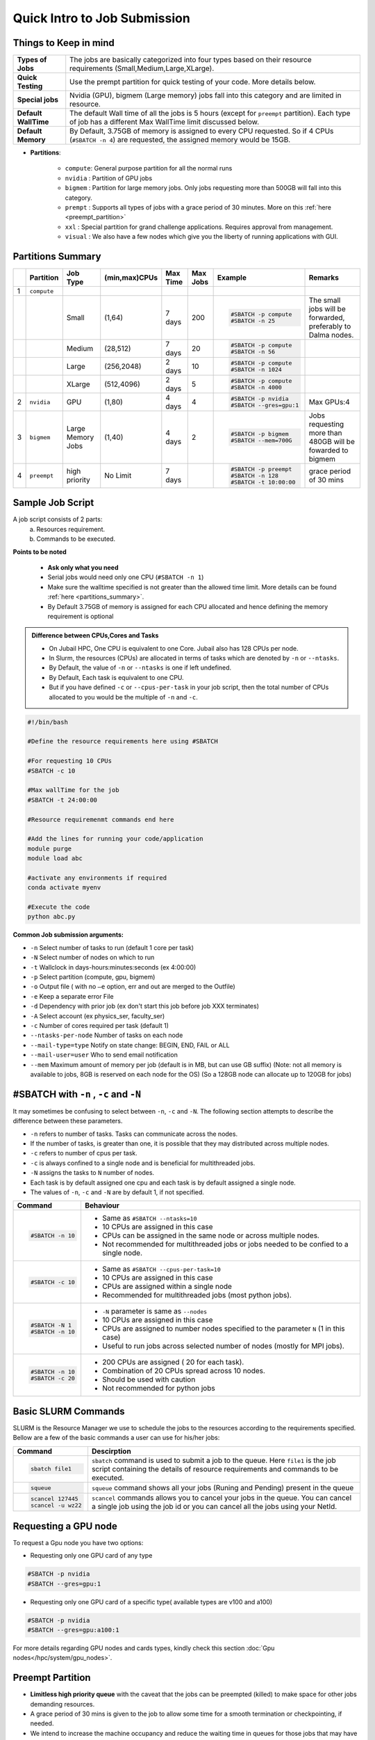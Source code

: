 Quick Intro to Job Submission
=============================

Things to Keep in mind
----------------------

.. list-table::
	:widths: auto
	
	* - **Types of Jobs**
	  - The jobs are basically categorized into four types based on their resource requirements (Small,Medium,Large,XLarge).
	* - **Quick Testing**
	  - Use the prempt partition for quick testing of your code. More details below.
	* - **Special jobs**
	  - Nvidia (GPU), bigmem (Large memory) jobs fall into this category and are limited in resource.
	* - **Default WallTime**
	  - The default Wall time of all the jobs is 5 hours (except for ``preempt`` partition). Each type of job has a different Max WallTime limit discussed below.
	* - **Default Memory**
	  - By Default, 3.75GB of memory is assigned to every CPU requested. So if 4 CPUs (``#SBATCH -n 4``) are requested, the assigned memory would be 15GB.
	
- **Partitions**:

	- ``compute``: General purpose partition for all the normal runs
	- ``nvidia`` : Partition of GPU jobs
	- ``bigmem`` : Partition for large memory jobs. Only jobs requesting more than 500GB will fall into this category.
	- ``prempt`` : Supports all types of jobs with a grace period of 30 minutes. More on this :ref:`here <preempt_partition>`
	- ``xxl``    : Special partition for grand challenge applications. Requires approval from management.
	- ``visual`` : We also have a few nodes which give you the liberty of running applications with GUI.

.. _partitions_summary:	
	
Partitions Summary
------------------


.. list-table:: 
	:widths: auto 
	:header-rows: 1

	*	- 
		- Partition
		- Job Type
		- (min,max)CPUs
		- Max Time
		- Max Jobs
		- Example
		- Remarks
	*	- 1
		- ``compute``
		- 
		-
		-
		-
		-
		-
	*	- 
		- 
		- Small
		- (1,64)
		- 7 days
		- 200
		- 
			.. code-block:: bash

				#SBATCH -p compute
				#SBATCH -n 25
		
			

		- The small jobs will be forwarded, preferably to Dalma nodes.
	*	- 
		- 
		- Medium	
		- (28,512)
		- 7 days
		- 20
		- 
			.. code-block:: bash

				#SBATCH -p compute
				#SBATCH -n 56
		- 
	*	- 
		- 
		- Large
		- (256,2048) 
		- 2 days
		- 10
		- 
			.. code-block:: bash

				#SBATCH -p compute
				#SBATCH -n 1024
		- 
	*	- 
		- 
		- XLarge
		- (512,4096) 
		- 2 days
		- 5
		- 
			.. code-block:: bash

				#SBATCH -p compute
				#SBATCH -n 4000

		-
	*	- 2
		- ``nvidia``
		- GPU
		- (1,80)
		- 4 days
		- 4
		- 
			.. code-block:: bash

				#SBATCH -p nvidia
				#SBATCH --gres=gpu:1


		- Max GPUs:4
	*	- 3
		- ``bigmem``
		- Large Memory Jobs
		- (1,40)
		- 4 days
		- 2
		- 
			.. code-block:: bash

				#SBATCH -p bigmem
				#SBATCH --mem=700G

		- Jobs requesting more than 480GB will be fowarded to bigmem
	*	- 4
		- ``preempt``
		- high priority
		- No Limit
		- 7 days
		-
		- 
			.. code-block:: bash

				#SBATCH -p preempt
				#SBATCH -n 128
				#SBATCH -t 10:00:00
          		 
				
				
				
		- grace period of 30 mins
    	
    	
Sample Job Script
------------------

A job script consists of 2 parts:
	a. Resources requirement.
	b. Commands to be executed.

**Points to be noted**

	- **Ask only what you need**
	- Serial jobs would need only one CPU (``#SBATCH -n 1``)
	- Make sure the walltime specified is not greater than the allowed time limit. More details can be found :ref:`here <partitions_summary>`.
	- By Default 3.75GB of memory is assigned for each CPU allocated and hence defining the memory requirement is optional  
	
.. admonition:: Difference between CPUs,Cores and Tasks

	- On Jubail HPC, One CPU is equivalent to one Core. Jubail also has 128 CPUs per node.
	- In Slurm, the resources (CPUs) are allocated in terms of tasks which are denoted by ``-n`` or ``--ntasks``. 
	- By Default, the value of ``-n`` or ``--ntasks`` is one if left undefined.
	- By Default, Each task is equivalent to one CPU.
	- But if you have defined ``-c`` or ``--cpus-per-task`` in your job script, then the total number of CPUs allocated to you would be the multiple of ``-n`` and ``-c``.
	    
.. code-block:: bash

 #!/bin/bash

 #Define the resource requirements here using #SBATCH

 #For requesting 10 CPUs
 #SBATCH -c 10

 #Max wallTime for the job
 #SBATCH -t 24:00:00  	

 #Resource requiremenmt commands end here

 #Add the lines for running your code/application
 module purge
 module load abc

 #activate any environments if required
 conda activate myenv

 #Execute the code
 python abc.py
   
**Common Job submission arguments:**

* ``-n``   Select number of tasks to run (default 1 core per task)
* ``-N``   Select number of nodes on which to run
* ``-t``   Wallclock in days-hours:minutes:seconds (ex 4:00:00)
* ``-p``   Select partition (compute, gpu, bigmem)
* ``-o``   Output file ( with no ``–e`` option, err and out are merged to the Outfile)
* ``-e``   Keep a separate error File
* ``-d``   Dependency with prior job (ex don't start this job before job XXX terminates)
* ``-A``   Select account (ex physics_ser, faculty_ser)
* ``-c``   Number of cores required per task (default 1)
* ``--ntasks-per-node`` Number of tasks on each node
* ``--mail-type=type`` Notify on state change: BEGIN, END, FAIL or ALL
* ``--mail-user=user`` Who to send email notification
* ``--mem`` Maximum amount of memory per job (default is in MB, but can use GB suffix) (Note: not all memory is available to jobs, 8GB is reserved on each node for the OS) (So a 128GB node can allocate up to 120GB for jobs)

#SBATCH with ``-n`` , ``-c`` and ``-N``
---------------------------------------

It may sometimes be confusing to select between ``-n``, ``-c`` and ``-N``. The following section attempts to 
describe the difference between these parameters. 

- ``-n`` refers to number of tasks. Tasks can communicate across the nodes.
- If the number of tasks, is greater than one, it is possible that they may distributed across multiple nodes.
- ``-c`` refers to number of cpus per task.
- ``-c`` is always confined to a single node and is beneficial for multithreaded jobs.
- ``-N`` assigns the tasks to ``N`` number of nodes.
- Each task is by default assigned one cpu and each task is by default assigned a single node.
- The values of ``-n``, ``-c`` and ``-N`` are by default 1, if not specified.


.. list-table::
	:widths: auto
	:header-rows: 1

	* - Command
	  - Behaviour
	* - 
		.. code-block:: bash

			#SBATCH -n 10
		
	  -
	  	- Same as ``#SBATCH --ntasks=10``

	  	- 10 CPUs are assigned in this case

	  	- CPUs can be assigned in the same node or across multiple nodes.

		- Not recommended for multithreaded jobs or jobs needed to be confied to a single node.
	* -
	 	.. code-block:: bash

			#SBATCH -c 10

	  -
	  	- Same as ``#SBATCH --cpus-per-task=10``
		- 10 CPUs are assigned in this case 
		- CPUs are assigned within a single node
		- Recommended for multithreaded jobs (most python jobs).
	* - 
		.. code-block:: bash

			#SBATCH -N 1
			#SBATCH -n 10

	  -
		- ``-N`` parameter is same as ``--nodes``
		- 10 CPUs are assigned in this case
		- CPUs are assigned to number nodes specified to the parameter ``N`` (1 in this case)
		- Useful to run jobs across selected number of nodes (mostly for MPI jobs).

	* - 
		.. code-block:: bash

			#SBATCH -n 10
			#SBATCH -c 20

	  -
	  	- 200 CPUs are assigned ( 20 for each task).
		- Combination of 20 CPUs spread across 10 nodes.
		- Should be used with caution 
		- Not recommended for python jobs
			


Basic SLURM Commands
--------------------

SLURM is the Resource Manager we use to schedule the jobs to the resources according to the requirements specified. Bellow are
a few of the basic commands a user can use for his/her jobs:

.. list-table:: 
        :widths: auto 
        :header-rows: 1

        *       - **Command**
                - **Descirption**
        *       - 
                        .. code-block:: bash
                                
                             sbatch file1

                - ``sbatch`` command is used to submit a job to the queue. Here ``file1`` is the job script
                  containing the details of resource requirements and commands to be executed.
        *       - 
                        .. code-block:: bash
                                
                                squeue

                - ``squeue`` command shows all your jobs (Runing and Pending) present in the queue
        *       - 
                        .. code-block:: bash

                                scancel 127445
                                scancel -u wz22

                - ``scancel`` commands allows you to cancel your jobs in the queue. You can cancel a single job using the job id
                  or you can cancel all the jobs using your NetId.

 
 
 
 
Requesting a GPU node
---------------------
To request a Gpu node you have two options:

* Requesting only one GPU card of any type
	    
.. code-block:: bash

	#SBATCH -p nvidia
	#SBATCH --gres=gpu:1

* Requesting only one GPU card of a specific type( available types are v100 and a100)
	    
.. code-block:: bash

	#SBATCH -p nvidia
	#SBATCH --gres=gpu:a100:1

For more details regarding GPU nodes and cards types, kindly check this section :doc:`Gpu nodes</hpc/system/gpu_nodes>`.

.. _preempt_partition:
   
Preempt Partition
-----------------

- **Limitless high priority queue** with the caveat that the jobs can be preempted (killed) to make space for other jobs demanding resources.
- A grace period of 30 mins is given to the job to allow some time for a smooth termination or checkpointing, if needed.
- We intend to increase the machine occupancy and reduce the waiting time in queues for those jobs that may have short runtime or are meant to be for testing ,otherwise jobs will be treated as regular jobs.
- Default Walltime: 2 hours
- Maximum Walltime: 7 days
 


 	

